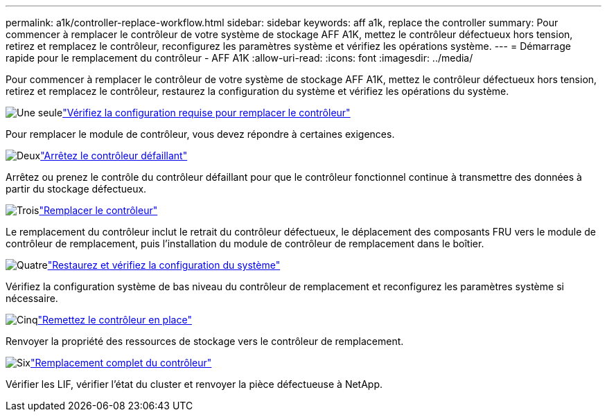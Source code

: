 ---
permalink: a1k/controller-replace-workflow.html 
sidebar: sidebar 
keywords: aff a1k, replace the controller 
summary: Pour commencer à remplacer le contrôleur de votre système de stockage AFF A1K, mettez le contrôleur défectueux hors tension, retirez et remplacez le contrôleur, reconfigurez les paramètres système et vérifiez les opérations système. 
---
= Démarrage rapide pour le remplacement du contrôleur - AFF A1K
:allow-uri-read: 
:icons: font
:imagesdir: ../media/


[role="lead"]
Pour commencer à remplacer le contrôleur de votre système de stockage AFF A1K, mettez le contrôleur défectueux hors tension, retirez et remplacez le contrôleur, restaurez la configuration du système et vérifiez les opérations du système.

.image:https://raw.githubusercontent.com/NetAppDocs/common/main/media/number-1.png["Une seule"]link:controller-replace-requirements.html["Vérifiez la configuration requise pour remplacer le contrôleur"]
[role="quick-margin-para"]
Pour remplacer le module de contrôleur, vous devez répondre à certaines exigences.

.image:https://raw.githubusercontent.com/NetAppDocs/common/main/media/number-2.png["Deux"]link:controller-replace-shutdown.html["Arrêtez le contrôleur défaillant"]
[role="quick-margin-para"]
Arrêtez ou prenez le contrôle du contrôleur défaillant pour que le contrôleur fonctionnel continue à transmettre des données à partir du stockage défectueux.

.image:https://raw.githubusercontent.com/NetAppDocs/common/main/media/number-3.png["Trois"]link:controller-replace-move-hardware.html["Remplacer le contrôleur"]
[role="quick-margin-para"]
Le remplacement du contrôleur inclut le retrait du contrôleur défectueux, le déplacement des composants FRU vers le module de contrôleur de remplacement, puis l'installation du module de contrôleur de remplacement dans le boîtier.

.image:https://raw.githubusercontent.com/NetAppDocs/common/main/media/number-4.png["Quatre"]link:controller-replace-system-config-restore-and-verify.html["Restaurez et vérifiez la configuration du système"]
[role="quick-margin-para"]
Vérifiez la configuration système de bas niveau du contrôleur de remplacement et reconfigurez les paramètres système si nécessaire.

.image:https://raw.githubusercontent.com/NetAppDocs/common/main/media/number-5.png["Cinq"]link:controller-replace-recable-reassign-disks.html["Remettez le contrôleur en place"]
[role="quick-margin-para"]
Renvoyer la propriété des ressources de stockage vers le contrôleur de remplacement.

.image:https://raw.githubusercontent.com/NetAppDocs/common/main/media/number-6.png["Six"]link:controller-replace-restore-system-rma.html["Remplacement complet du contrôleur"]
[role="quick-margin-para"]
Vérifier les LIF, vérifier l'état du cluster et renvoyer la pièce défectueuse à NetApp.
